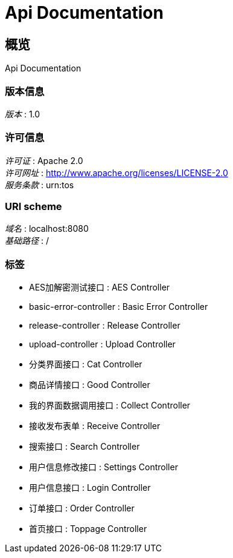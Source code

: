 = Api Documentation


[[_overview]]
== 概览
Api Documentation


=== 版本信息
[%hardbreaks]
__版本__ : 1.0


=== 许可信息
[%hardbreaks]
__许可证__ : Apache 2.0
__许可网址__ : http://www.apache.org/licenses/LICENSE-2.0
__服务条款__ : urn:tos


=== URI scheme
[%hardbreaks]
__域名__ : localhost:8080
__基础路径__ : /


=== 标签

* AES加解密测试接口 : AES Controller
* basic-error-controller : Basic Error Controller
* release-controller : Release Controller
* upload-controller : Upload Controller
* 分类界面接口 : Cat Controller
* 商品详情接口 : Good Controller
* 我的界面数据调用接口 : Collect Controller
* 接收发布表单 : Receive Controller
* 搜索接口 : Search Controller
* 用户信息修改接口 : Settings Controller
* 用户信息接口 : Login Controller
* 订单接口 : Order Controller
* 首页接口 : Toppage Controller



